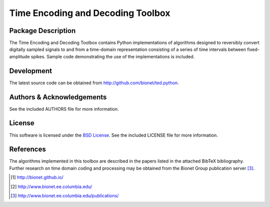 .. -*- rst -*-

Time Encoding and Decoding Toolbox
==================================

Package Description
-------------------
The Time Encoding and Decoding Toolbox contains Python implementations
of algorithms designed to reversibly convert digitally sampled signals
to and from a time-domain representation consisting of a series of
time intervals between fixed-amplitude spikes. Sample code
demonstrating the use of the implementations is included.

Development
-----------
The latest source code can be obtained from
`<http://github.com/bionet/ted.python>`_.

Authors & Acknowledgements
--------------------------
See the included AUTHORS file for more information.

License
-------
This software is licensed under the 
`BSD License <http://www.opensource.org/licenses/bsd-license.php>`_.
See the included LICENSE file for more information.

References
----------
The algorithms implemented in this toolbox are described in the papers
listed in the attached BibTeX bibliography. Further research on
time domain coding and processing may be obtained from the Bionet Group
publication server [3]_.

.. [1] http://bionet.github.io/
.. [2] http://www.bionet.ee.columbia.edu/
.. [3] http://www.bionet.ee.columbia.edu/publications/

